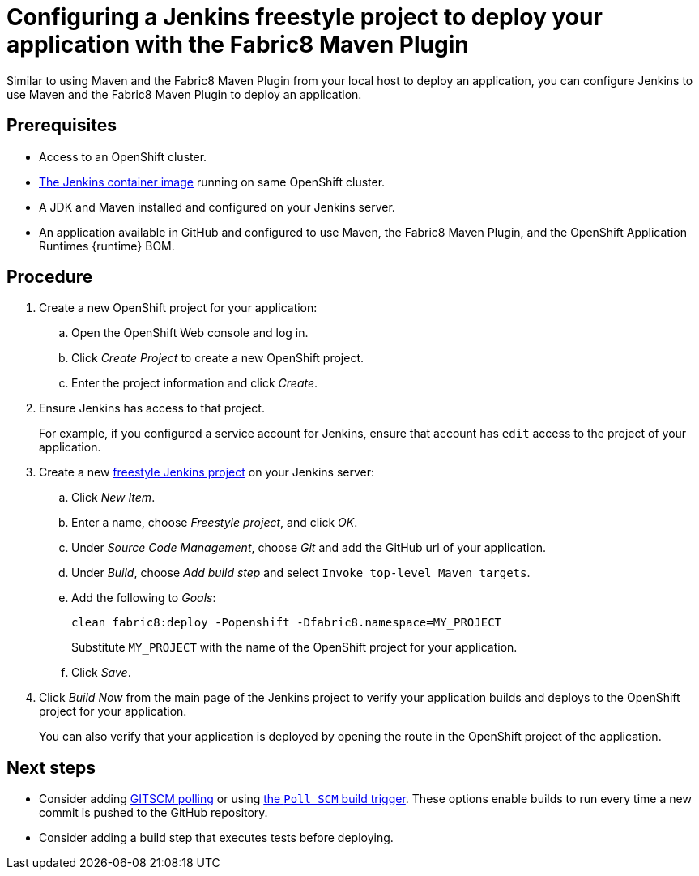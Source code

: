 // This is a parameterized module. Parameters used:
//
// runtime: The runtime name.
//
// Rationale: This module is nearly identical for all java-based runtimes.
[id='configuring-a-jenkins-freestyle-project-to-deploy-your-application-with-the-fabric8-maven-plugin_{context}']
= Configuring a Jenkins freestyle project to deploy your application with the Fabric8 Maven Plugin

Similar to using Maven and the Fabric8 Maven Plugin from your local host to deploy an application, you can configure Jenkins to use Maven and the Fabric8 Maven Plugin to deploy an application.

[discrete]
== Prerequisites
* Access to an OpenShift cluster.
* link:https://docs.openshift.org/latest/using_images/other_images/jenkins.html[The Jenkins container image] running on same OpenShift cluster.
* A JDK and Maven installed and configured on your Jenkins server.
* An application available in GitHub and configured to use Maven, the Fabric8 Maven Plugin, and the OpenShift Application Runtimes {runtime} BOM.

[discrete]
== Procedure 
. Create a new OpenShift project for your application:
.. Open the OpenShift Web console and log in.
.. Click _Create Project_ to create a new OpenShift project.
.. Enter the project information and click _Create_.

. Ensure Jenkins has access to that project.
+
For example, if you configured a service account for Jenkins, ensure that account has `edit` access to the project of your application.

. Create a new link:https://wiki.jenkins.io/display/JENKINS/Building+a+software+project#Buildingasoftwareproject-Settinguptheproject[freestyle Jenkins project] on your Jenkins server:
.. Click _New Item_.
.. Enter a name, choose _Freestyle project_, and click _OK_.
.. Under _Source Code Management_, choose _Git_ and add the GitHub url of your application.
.. Under _Build_, choose _Add build step_ and select `Invoke top-level Maven targets`.
.. Add the following to _Goals_:
+
[source,bash,options="nowrap",subs="attributes+"]
----
clean fabric8:deploy -Popenshift -Dfabric8.namespace=MY_PROJECT
----
+
Substitute `MY_PROJECT` with the name of the OpenShift project for your application.
.. Click _Save_.

. Click _Build Now_ from the main page of the Jenkins project to verify your application builds and deploys to the OpenShift project for your application.
+
You can also verify that your application is deployed by opening the route in the OpenShift project of the application.


[discrete]
== Next steps
* Consider adding link:https://wiki.jenkins.io/display/JENKINS/Github+Plugin#GitHubPlugin-GitHubhooktriggerforGITScmpolling[GITSCM polling] or using link:https://wiki.jenkins.io/display/JENKINS/Building+a+software+project#Buildingasoftwareproject-Buildsbysourcechanges[the `Poll SCM` build trigger]. These options enable builds to run every time a new commit is pushed to the GitHub repository.
* Consider adding a build step that executes tests before deploying.